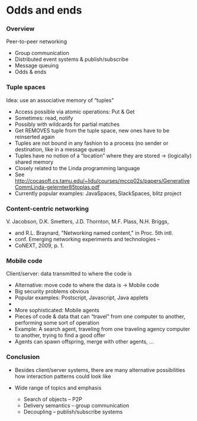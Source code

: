 #+BIBLIOGRAPHY: ../bib plain

\begin{frame}[title={bg=Hauptgebaeude_Tag}]
  \maketitle
\end{frame}

* Odds and ends  

*** Overview
 Peer-to-peer networking 
 - Group communication
 - Distributed event systems & publish/subscribe 
 - Message queuing 
 - Odds & ends
  
*** Tuple spaces 
 Idea: use an associative memory of “tuples” 
 - Access possible via atomic operations: Put & Get
 - Sometimes: read, notify  
 - Possibly with wildcards for partial matches
 - Get REMOVES tuple from the tuple space, new ones have to be reinserted again 
 - Tuples are not bound in any fashion to a process (no sender or destination, like in a message queue)
 - Tuples have no notion of a “location” where they are stored → (logically) shared memory 
 - Closely related to the Linda programming language
 - See http://cocasoft.cs.tamu.edu/~lidu/courses/mccp02s/papers/GenerativeCommLinda-gelernter85toplas.pdf 
 - Currently popular examples: JavaSpaces, SlackSpaces, blitz project 

*** Content-centric networking 

 V. Jacobson, D.K. Smetters, J.D. Thornton, M.F. Plass, N.H. Briggs, 
 - and R.L. Braynard, "Networking named content," in Proc. 5th intl. 
 - conf. Emerging networking experiments and technologies – 
 - CoNEXT, 2009, p. 1.

*** Mobile code 
 Client/server: data transmitted to where the code is
 - Alternative: move code to where the data is → Mobile code
 - Big security problems obvious
 - Popular examples: Postscript, Javascript, Java applets 
 - 
 - More sophisticated: Mobile agents 
 - Pieces of code & data that can “travel” from one computer to another, performing some sort of operation 
 - Example: A search agent, traveling from one traveling agency computer to another, trying to find a good offer
 - Agents can spawn offspring, merge with other agents, … 

*** Conclusion

 - Besides client/server systems, there are many alternative possibilities how interaction patterns could look like

 - Wide range of topics and emphasis
   - Search of objects – P2P 
   - Delivery semantics – group communication 
   - Decoupling – publish/subscribe systems 

